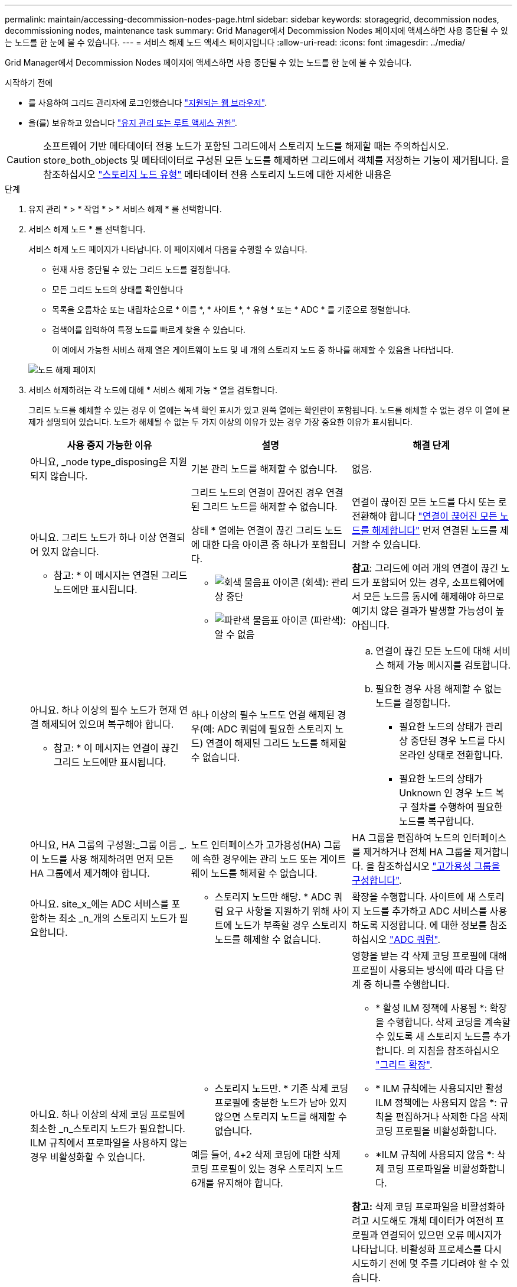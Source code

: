 ---
permalink: maintain/accessing-decommission-nodes-page.html 
sidebar: sidebar 
keywords: storagegrid, decommission nodes, decommissioning nodes, maintenance task 
summary: Grid Manager에서 Decommission Nodes 페이지에 액세스하면 사용 중단될 수 있는 노드를 한 눈에 볼 수 있습니다. 
---
= 서비스 해제 노드 액세스 페이지입니다
:allow-uri-read: 
:icons: font
:imagesdir: ../media/


[role="lead"]
Grid Manager에서 Decommission Nodes 페이지에 액세스하면 사용 중단될 수 있는 노드를 한 눈에 볼 수 있습니다.

.시작하기 전에
* 를 사용하여 그리드 관리자에 로그인했습니다 link:../admin/web-browser-requirements.html["지원되는 웹 브라우저"].
* 을(를) 보유하고 있습니다 link:../admin/admin-group-permissions.html["유지 관리 또는 루트 액세스 권한"].



CAUTION: 소프트웨어 기반 메타데이터 전용 노드가 포함된 그리드에서 스토리지 노드를 해제할 때는 주의하십시오. store_both_objects 및 메타데이터로 구성된 모든 노드를 해제하면 그리드에서 객체를 저장하는 기능이 제거됩니다. 을 참조하십시오 link:../primer/what-storage-node-is.html#types-of-storage-nodes["스토리지 노드 유형"] 메타데이터 전용 스토리지 노드에 대한 자세한 내용은

.단계
. 유지 관리 * > * 작업 * > * 서비스 해제 * 를 선택합니다.
. 서비스 해제 노드 * 를 선택합니다.
+
서비스 해제 노드 페이지가 나타납니다. 이 페이지에서 다음을 수행할 수 있습니다.

+
** 현재 사용 중단될 수 있는 그리드 노드를 결정합니다.
** 모든 그리드 노드의 상태를 확인합니다
** 목록을 오름차순 또는 내림차순으로 * 이름 *, * 사이트 *, * 유형 * 또는 * ADC * 를 기준으로 정렬합니다.
** 검색어를 입력하여 특정 노드를 빠르게 찾을 수 있습니다.
+
이 예에서 가능한 서비스 해제 열은 게이트웨이 노드 및 네 개의 스토리지 노드 중 하나를 해제할 수 있음을 나타냅니다.

+
image::../media/decommission_nodes_page_all_connected.png[노드 해제 페이지]



. 서비스 해제하려는 각 노드에 대해 * 서비스 해제 가능 * 열을 검토합니다.
+
그리드 노드를 해체할 수 있는 경우 이 열에는 녹색 확인 표시가 있고 왼쪽 열에는 확인란이 포함됩니다. 노드를 해체할 수 없는 경우 이 열에 문제가 설명되어 있습니다. 노드가 해체될 수 없는 두 가지 이상의 이유가 있는 경우 가장 중요한 이유가 표시됩니다.

+
[cols="1a,1a,1a"]
|===
| 사용 중지 가능한 이유 | 설명 | 해결 단계 


 a| 
아니요, _node type_disposing은 지원되지 않습니다.
 a| 
기본 관리 노드를 해제할 수 없습니다.
 a| 
없음.



 a| 
아니요. 그리드 노드가 하나 이상 연결되어 있지 않습니다.

* 참고: * 이 메시지는 연결된 그리드 노드에만 표시됩니다.
 a| 
그리드 노드의 연결이 끊어진 경우 연결된 그리드 노드를 해제할 수 없습니다.

상태 * 열에는 연결이 끊긴 그리드 노드에 대한 다음 아이콘 중 하나가 포함됩니다.

** image:../media/icon_alarm_gray_administratively_down.png["회색 물음표 아이콘"] (회색): 관리상 중단
** image:../media/icon_alarm_blue_unknown.png["파란색 물음표 아이콘"] (파란색): 알 수 없음

 a| 
연결이 끊어진 모든 노드를 다시 또는 로 전환해야 합니다 link:decommissioning-disconnected-grid-nodes.html["연결이 끊어진 모든 노드를 해제합니다"] 먼저 연결된 노드를 제거할 수 있습니다.

*참고*: 그리드에 여러 개의 연결이 끊긴 노드가 포함되어 있는 경우, 소프트웨어에서 모든 노드를 동시에 해제해야 하므로 예기치 않은 결과가 발생할 가능성이 높아집니다.



 a| 
아니요. 하나 이상의 필수 노드가 현재 연결 해제되어 있으며 복구해야 합니다.

* 참고: * 이 메시지는 연결이 끊긴 그리드 노드에만 표시됩니다.
 a| 
하나 이상의 필수 노드도 연결 해제된 경우(예: ADC 쿼럼에 필요한 스토리지 노드) 연결이 해제된 그리드 노드를 해제할 수 없습니다.
 a| 
.. 연결이 끊긴 모든 노드에 대해 서비스 해제 가능 메시지를 검토합니다.
.. 필요한 경우 사용 해제할 수 없는 노드를 결정합니다.
+
*** 필요한 노드의 상태가 관리상 중단된 경우 노드를 다시 온라인 상태로 전환합니다.
*** 필요한 노드의 상태가 Unknown 인 경우 노드 복구 절차를 수행하여 필요한 노드를 복구합니다.






 a| 
아니요, HA 그룹의 구성원:_그룹 이름 _. 이 노드를 사용 해제하려면 먼저 모든 HA 그룹에서 제거해야 합니다.
 a| 
노드 인터페이스가 고가용성(HA) 그룹에 속한 경우에는 관리 노드 또는 게이트웨이 노드를 해제할 수 없습니다.
 a| 
HA 그룹을 편집하여 노드의 인터페이스를 제거하거나 전체 HA 그룹을 제거합니다. 을 참조하십시오 link:../admin/configure-high-availability-group.html["고가용성 그룹을 구성합니다"].



 a| 
아니요. site_x_에는 ADC 서비스를 포함하는 최소 _n_개의 스토리지 노드가 필요합니다.
 a| 
* 스토리지 노드만 해당. * ADC 쿼럼 요구 사항을 지원하기 위해 사이트에 노드가 부족할 경우 스토리지 노드를 해제할 수 없습니다.
 a| 
확장을 수행합니다. 사이트에 새 스토리지 노드를 추가하고 ADC 서비스를 사용하도록 지정합니다. 에 대한 정보를 참조하십시오 link:understanding-adc-service-quorum.html["ADC 쿼럼"].



 a| 
아니요. 하나 이상의 삭제 코딩 프로필에 최소한 _n_스토리지 노드가 필요합니다. ILM 규칙에서 프로파일을 사용하지 않는 경우 비활성화할 수 있습니다.
 a| 
* 스토리지 노드만. * 기존 삭제 코딩 프로필에 충분한 노드가 남아 있지 않으면 스토리지 노드를 해제할 수 없습니다.

예를 들어, 4+2 삭제 코딩에 대한 삭제 코딩 프로필이 있는 경우 스토리지 노드 6개를 유지해야 합니다.
 a| 
영향을 받는 각 삭제 코딩 프로필에 대해 프로필이 사용되는 방식에 따라 다음 단계 중 하나를 수행합니다.

** * 활성 ILM 정책에 사용됨 *: 확장을 수행합니다. 삭제 코딩을 계속할 수 있도록 새 스토리지 노드를 추가합니다. 의 지침을 참조하십시오 link:../expand/index.html["그리드 확장"].
** * ILM 규칙에는 사용되지만 활성 ILM 정책에는 사용되지 않음 *: 규칙을 편집하거나 삭제한 다음 삭제 코딩 프로필을 비활성화합니다.
** *ILM 규칙에 사용되지 않음 *: 삭제 코딩 프로파일을 비활성화합니다.


*참고:* 삭제 코딩 프로파일을 비활성화하려고 시도해도 개체 데이터가 여전히 프로필과 연결되어 있으면 오류 메시지가 나타납니다. 비활성화 프로세스를 다시 시도하기 전에 몇 주를 기다려야 할 수 있습니다.

에 대해 자세히 알아보십시오 link:../ilm/manage-erasure-coding-profiles.html["삭제 코딩 프로필 비활성화"].



 a| 
아니요. 노드의 연결이 끊어지지 않으면 아카이브 노드를 해제할 수 없습니다.
 a| 
보관 노드가 여전히 연결되어 있으면 제거할 수 없습니다.
 a| 
의 단계를 완료합니다 link:../maintain/considerations-for-decommissioning-admin-or-gateway-nodes.html#considerations-for-archive-node["아카이브 노드에 대한 고려 사항"] 그리고 나서 link:decommissioning-disconnected-grid-nodes.html["연결이 끊어진 노드를 해제합니다"].

|===

